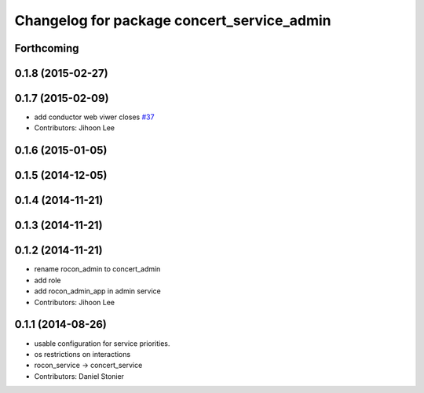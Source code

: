 ^^^^^^^^^^^^^^^^^^^^^^^^^^^^^^^^^^^^^^^^^^^
Changelog for package concert_service_admin
^^^^^^^^^^^^^^^^^^^^^^^^^^^^^^^^^^^^^^^^^^^

Forthcoming
-----------

0.1.8 (2015-02-27)
------------------

0.1.7 (2015-02-09)
------------------
* add conductor web viwer closes `#37 <https://github.com/robotics-in-concert/concert_services/issues/37>`_
* Contributors: Jihoon Lee

0.1.6 (2015-01-05)
------------------

0.1.5 (2014-12-05)
------------------

0.1.4 (2014-11-21)
------------------

0.1.3 (2014-11-21)
------------------

0.1.2 (2014-11-21)
------------------
* rename rocon_admin to concert_admin
* add role
* add rocon_admin_app in admin service
* Contributors: Jihoon Lee

0.1.1 (2014-08-26)
------------------
* usable configuration for service priorities.
* os restrictions on interactions
* rocon_service -> concert_service
* Contributors: Daniel Stonier
